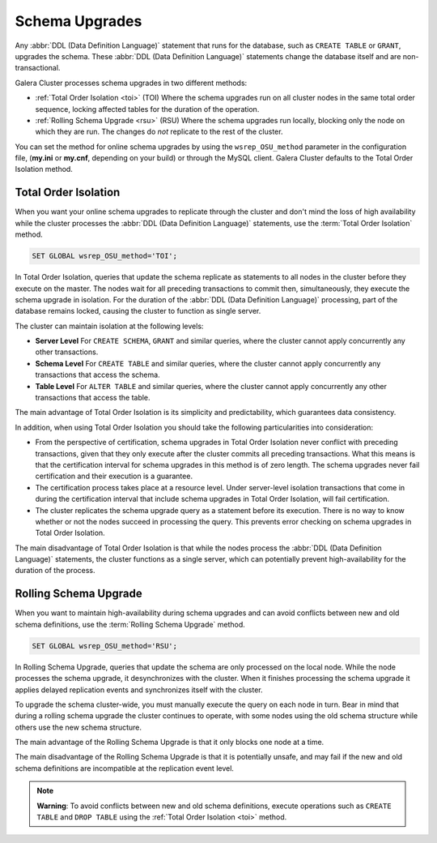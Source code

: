 ==========================
 Schema Upgrades
==========================
.. _`Schema Upgrades`:

Any :abbr:`DDL (Data Definition Language)` statement that runs for the database, such as ``CREATE TABLE`` or ``GRANT``, upgrades the schema.  These :abbr:`DDL (Data Definition Language)` statements change the database itself and are non-transactional.

Galera Cluster processes schema upgrades in two different methods:

- :ref:`Total Order Isolation <toi>` (TOI) Where the schema upgrades run on all cluster nodes in the same total order sequence, locking affected tables for the duration of the operation.

- :ref:`Rolling Schema Upgrade <rsu>` (RSU) Where the schema upgrades run locally, blocking only the node on which they are run.  The changes do *not* replicate to the rest of the cluster.

You can set the method for online schema upgrades by using the ``wsrep_OSU_method`` parameter in the configuration file, (**my.ini** or **my.cnf**, depending on your build) or through the MySQL client.  Galera Cluster defaults to the Total Order Isolation method.

.. seealso:: If you are using Galera Cluster for Percona XtraDB Cluster, see the the `pt-online-schema-change <http://www.percona.com/doc/percona-toolkit/2.2/pt-online-schema-change.html>`_ in the Percona Toolkit.




---------------------------------
 Total Order Isolation
---------------------------------
.. _`toi`:
.. index::
   pair: Descriptions; Total Order Isolation

When you want your online schema upgrades to replicate through the cluster and don't mind the loss of high availability while the cluster processes the :abbr:`DDL (Data Definition Language)` statements, use the :term:`Total Order Isolation` method.

.. code-block:: mysql

   SET GLOBAL wsrep_OSU_method='TOI';

In Total Order Isolation, queries that update the schema replicate as statements to all nodes in the cluster before they execute on the master.  The nodes wait for all preceding transactions to commit then, simultaneously, they execute the schema upgrade in isolation.  For the duration of the :abbr:`DDL (Data Definition Language)` processing, part of the database remains locked, causing the cluster to function as single server.

The cluster can maintain isolation at the following levels:

- **Server Level** For ``CREATE SCHEMA``, ``GRANT`` and similar queries, where the cluster cannot apply concurrently any other transactions.

- **Schema Level** For ``CREATE TABLE`` and similar queries, where the cluster cannot apply concurrently any transactions that access the schema.

- **Table Level** For ``ALTER TABLE`` and similar queries, where the cluster cannot apply concurrently any other transactions that access the table.

The main advantage of Total Order Isolation is its simplicity and predictability, which guarantees data consistency.

In addition, when using Total Order Isolation you should take the following particularities into consideration:

- From the perspective of certification, schema upgrades in Total Order Isolation never conflict with preceding transactions, given that they only execute after the cluster commits all preceding transactions.  What this means is that the certification interval for schema upgrades in this method is of zero length.  The schema upgrades never fail certification and their execution is a guarantee.

- The certification process takes place at a resource level.  Under server-level isolation transactions that come in during the certification interval that include schema upgrades in Total Order Isolation, will fail certification.

- The cluster replicates the schema upgrade query as a statement before its execution.  There is no way to know whether or not the nodes succeed in processing the query.  This prevents error checking on schema upgrades in Total Order Isolation.

The main disadvantage of Total Order Isolation is that while the nodes process the :abbr:`DDL (Data Definition Language)` statements, the cluster functions as a single server, which can potentially prevent high-availability for the duration of the process.


---------------------------------
 Rolling Schema Upgrade
---------------------------------
.. _`rsu`:
.. index::
   pair: Descriptions; Rolling Schema Upgrade
.. index::
   pair: Parameters; wsrep_OSU_method

When you want to maintain high-availability during schema upgrades and can avoid conflicts between new and old schema definitions, use the :term:`Rolling Schema Upgrade` method.

.. code-block:: mysql

   SET GLOBAL wsrep_OSU_method='RSU';

In Rolling Schema Upgrade, queries that update the schema are only processed on the local node.  While the node processes the schema upgrade, it desynchronizes with the cluster.  When it finishes processing the schema upgrade it applies delayed replication events and synchronizes itself with the cluster.

To upgrade the schema cluster-wide, you must manually execute the query on each node in turn.  Bear in mind that during a rolling schema upgrade the cluster continues to operate, with some nodes using the old schema structure while others use the new schema structure. 

The main advantage of the Rolling Schema Upgrade is that it only blocks one node at a time.

The main disadvantage of the Rolling Schema Upgrade is that it is potentially unsafe, and may fail if the new and old schema definitions are incompatible at the replication event level.

.. note:: **Warning**: To avoid conflicts between new and old schema definitions, execute operations such as ``CREATE TABLE`` and ``DROP TABLE`` using the :ref:`Total Order Isolation <toi>` method.


